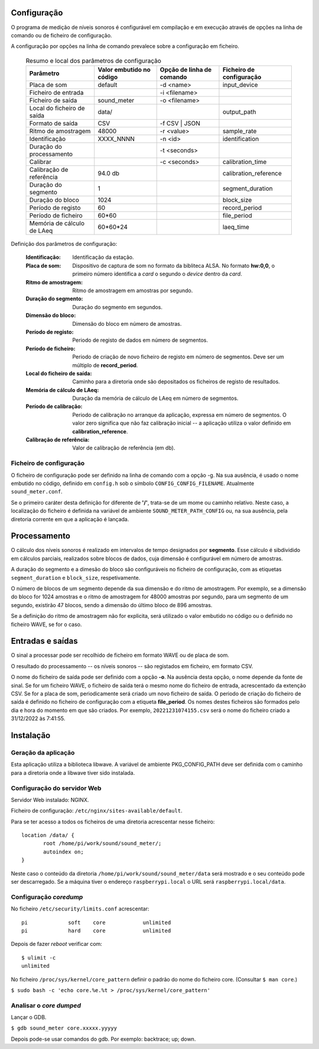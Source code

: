 Configuração
------------
O programa de medição de níveis sonoros é configurável em compilação e em execução
através de opções na linha de comando ou de ficheiro de configuração.

A configuração por opções na linha de comando prevalece sobre a configuração em ficheiro.

   .. table:: Resumo e local dos parâmetros de configuração
      :widths: auto
      :align: center
      :name: config_table

      +--------------------------+-----------------+------------------+-----------------------+
      | Parâmetro                | Valor embutido  | Opção de         | Ficheiro de           |
      |                          | no código       | linha de comando | configuração          |
      +==========================+=================+==================+=======================+
      | Placa de som             | default         | -d <name>        | input_device          |
      +--------------------------+-----------------+------------------+-----------------------+
      | Ficheiro de entrada      |                 | -i <filename>    |                       |
      +--------------------------+-----------------+------------------+-----------------------+
      | Ficheiro de saída        | sound_meter     | -o <filename>    |                       |
      +--------------------------+-----------------+------------------+-----------------------+
      | Local do                 | data/           |                  | output_path           |
      | ficheiro de saída        |                 |                  |                       |
      +--------------------------+-----------------+------------------+-----------------------+
      | Formato de saída         | CSV             | -f CSV | JSON    |                       |
      +--------------------------+-----------------+------------------+-----------------------+
      | Ritmo de amostragem      | 48000           | -r <value>       | sample_rate           |
      +--------------------------+-----------------+------------------+-----------------------+
      | Identificação            | XXXX_NNNN       | -n <id>          | identification        |
      +--------------------------+-----------------+------------------+-----------------------+
      | Duração do processamento |                 | -t <seconds>     |                       |
      +--------------------------+-----------------+------------------+-----------------------+
      | Calibrar                 |                 | -c <seconds>     | calibration_time      |
      +--------------------------+-----------------+------------------+-----------------------+
      | Calibração de referência | 94.0 db         |                  | calibration_reference |
      +--------------------------+-----------------+------------------+-----------------------+
      | Duração do segmento      | 1               |                  | segment_duration      |
      +--------------------------+-----------------+------------------+-----------------------+
      | Duração do bloco         | 1024            |                  | block_size            |
      +--------------------------+-----------------+------------------+-----------------------+
      | Período de registo       | 60              |                  | record_period         |
      +--------------------------+-----------------+------------------+-----------------------+
      | Período de ficheiro      | 60*60           |                  | file_period           |
      +--------------------------+-----------------+------------------+-----------------------+
      | Memória de               | 60*60*24        |                  | laeq_time             |
      | cálculo de LAeq          |                 |                  |                       |
      +--------------------------+-----------------+------------------+-----------------------+

Definição dos parâmetros de configuração:

   :Identificação: Identificação da estação.

   :Placa de som: Dispositivo de captura de som no formato da bibliteca ALSA.
      No formato **hw:0,0**, o primeiro número identifica a *card* o segundo o *device* dentro da *card*.

   :Ritmo de amostragem: Ritmo de amostragem em amostras por segundo.

   :Duração do segmento: Duração do segmento em segundos.

   :Dimensão do bloco: Dimensão do bloco em número de amostras.

   :Período de registo: Periodo de registo de dados em número de segmentos.
   :Período de ficheiro: Periodo de criação de novo ficheiro de registo em número de segmentos.
      Deve ser um múltiplo de **record_period**.

   :Local do ficheiro de saída: Caminho para a diretoria onde são depositados
      os ficheiros de registo de resultados.

   :Memória de cálculo de LAeq: Duração da memória de cálculo de LAeq em número de segmentos.

   :Período de calibração: Periodo de calibração no arranque da aplicação,
      expressa em número de segmentos.
      O valor zero significa que não faz calibração inicial
      -- a aplicação utiliza o valor definido em **calibration_reference**.

   :Calibração de referência: Valor de calibração de referência (em db).

Ficheiro de configuração
........................

O ficheiro de configuração pode ser definido na linha de comando com a opção -g.
Na sua ausência, é usado o nome embutido no código,
definido em ``config.h`` sob o símbolo ``CONFIG_CONFIG_FILENAME``.
Atualmente ``sound_meter.conf``.

Se o primeiro caráter desta definição for diferente de **\'/\'**,
trata-se de um mome ou caminho relativo.
Neste caso, a localização do ficheiro é definida
na variável de ambiente ``SOUND_METER_PATH_CONFIG``
ou, na sua ausência, pela diretoria corrente em que a aplicação é lançada.

Processamento
-------------

O cálculo dos níveis sonoros é realizado em intervalos de tempo designados por **segmento**.
Esse cálculo é sibdividido em cálculos parciais, realizados sobre blocos de dados,
cuja dimensão é configurável em número de amostras.

A duração do segmento e a dimesão do bloco são configuráveis no ficheiro de configuração,
com as etiquetas ``segment_duration`` e ``block_size``, respetivamente.

O número de blocos de um segmento depende da sua dimensão e do ritmo de amostragem.
Por exemplo, se a dimensão do bloco for 1024 amostras
e o ritmo de amostragem for 48000 amostras por segundo,
para um segmento de um segundo, existirão 47 blocos,
sendo a dimensão do último bloco de 896 amostras.

Se a definição do ritmo de amostragem não for explicita,
será utilizado o valor embutido no código ou o definido no ficheiro WAVE,
se for o caso.

Entradas e saídas
-----------------
O sinal a processar pode ser recolhido de ficheiro em formato WAVE ou de placa de som.

O resultado do processamento -- os níveis sonoros -- são registados em ficheiro,
em formato CSV.

O nome do ficheiro de saída pode ser definido com a opção **-o**.
Na ausência desta opção, o nome depende da fonte de sinal.
Se for um ficheiro WAVE, o ficheiro de saída terá o mesmo nome do ficheiro de entrada,
acrescentado da extenção CSV.
Se for a placa de som, periodicamente será criado um novo ficheiro de saída.
O periodo de criação do ficheiro de saída é definido no ficheiro de configuração
com a etiqueta **file_period**.
Os nomes destes ficheiros são formados pelo dia e hora do momento em que são criados.
Por exemplo, ``20221231074155.csv`` será o nome do ficheiro criado a 31/12/2022 às 7:41:55.

Instalação
----------

Geração da aplicação
....................
Esta aplicação utiliza a biblioteca libwave.
A variável de ambiente PKG_CONFIG_PATH deve ser definida
com o caminho para a diretoria onde a libwave tiver sido instalada.

Configuração do servidor Web
............................

Servidor Web instalado: NGINX.

Ficheiro de configuração: ``/etc/nginx/sites-available/default``.

Para se ter acesso a todos os ficheiros de uma diretoria acrescentar nesse ficheiro: ::

 location /data/ {
 	root /home/pi/work/sound/sound_meter/;
 	autoindex on;
 }

Neste caso o conteúdo da diretoria ``/home/pi/work/sound/sound_meter/data``
será mostrado e o seu conteúdo pode ser descarregado.
Se a máquina tiver o endereço ``raspberrypi.local`` o URL será ``raspberrypi.local/data``.

Configuração *coredump*
.......................

No ficheiro ``/etc/security/limits.conf`` acrescentar: ::

 pi		soft	core		unlimited
 pi		hard	core		unlimited

Depois de fazer *reboot* verificar com: ::

 $ ulimit -c
 unlimited

No ficheiro ``/proc/sys/kernel/core_pattern`` definir o padrão do nome do ficheiro core.
(Consultar ``$ man core``.)

``$ sudo bash -c 'echo core.%e.%t > /proc/sys/kernel/core_pattern'``

Analisar o *core dumped*
........................

Lançar o GDB.

``$ gdb sound_meter core.xxxxx.yyyyy``

Depois pode-se usar comandos do gdb.
Por exemplo: backtrace; up; down.

